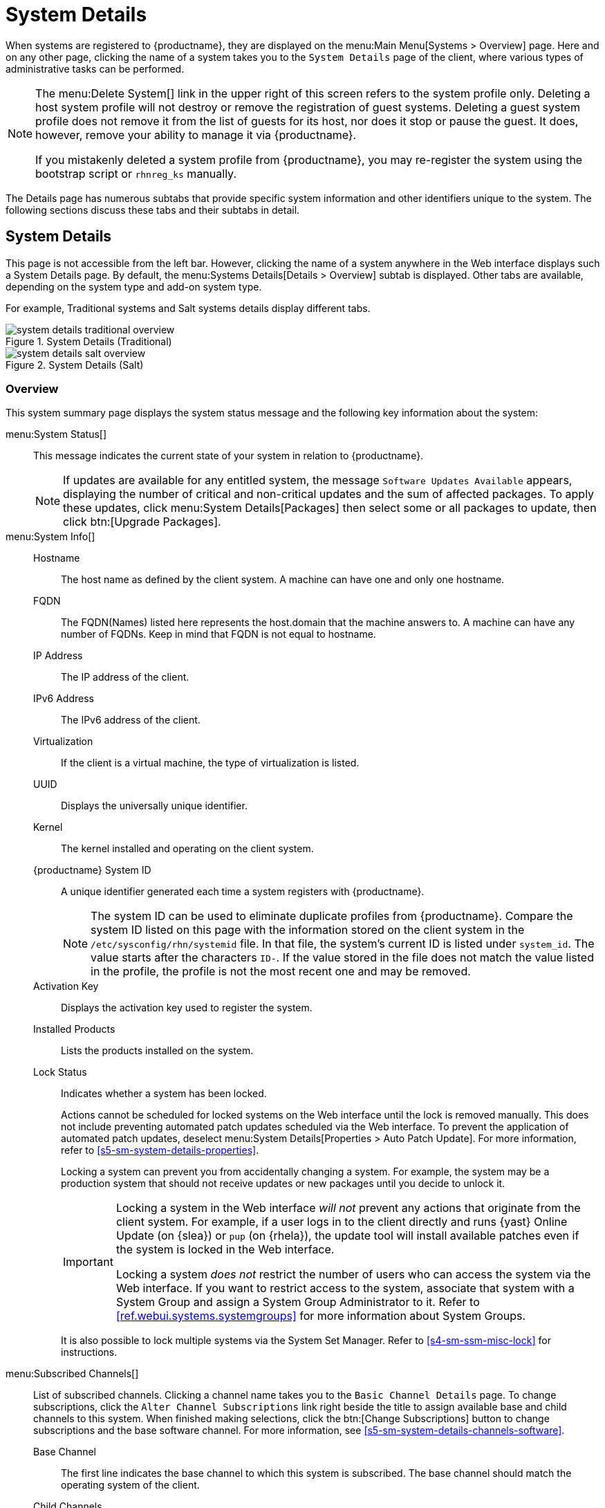 [[s3-sm-system-details]]
= System Details





When systems are registered to {productname}, they are displayed on the menu:Main Menu[Systems > Overview] page.
Here and on any other page, clicking the name of a system takes you to the [guimenu]``System Details`` page of the client, where various types of administrative tasks can be performed.

[NOTE]
====
The menu:Delete System[] link in the upper right of this screen refers to the system profile only.
Deleting a host system profile will not destroy or remove the registration of guest systems.
Deleting a guest system profile does not remove it from the list of guests for its host, nor does it stop or pause the guest.
It does, however, remove your ability to manage it via {productname}.

If you mistakenly deleted a system profile from {productname}, you may re-register the system using the bootstrap script or [command]``rhnreg_ks`` manually.
====

The Details page has numerous subtabs that provide specific system information and other identifiers unique to the system.
The following sections discuss these tabs and their subtabs in detail.

[[s4-sm-system-details-details]]
== System Details

This page is not accessible from the left bar.
However, clicking the name of a system anywhere in the Web interface displays such a System Details page.
By default, the menu:Systems Details[Details > Overview] subtab is displayed.
Other tabs are available, depending on the system type and add-on system type.

For example, Traditional systems and Salt systems details  display different tabs.

.System Details (Traditional)
image::system_details_traditional_overview.png[scaledwidth=80%]

.System Details (Salt)
image::system_details_salt_overview.png[scaledwidth=80%]

[[s5-sm-system-details-overview]]
=== Overview

This system summary page displays the system status message and the following key information about the system:

menu:System Status[]::
This message indicates the current state of your system in relation to {productname}.
+

[NOTE]
====
If updates are available for any entitled system, the message [guimenu]``Software Updates Available`` appears, displaying the number of critical and non-critical updates and the sum of affected packages.
To apply these updates, click menu:System Details[Packages] then select some or all packages to update, then click btn:[Upgrade Packages].
====
+

menu:System Info[]::

Hostname:::
The host name as defined by the client system.
A machine can have one and only one hostname.

FQDN:::
The FQDN(Names) listed here represents the host.domain that the machine answers to.
A machine can have any number of FQDNs.
Keep in mind that FQDN is not equal to hostname.

IP Address:::
The IP address of the client.

IPv6 Address:::
The IPv6 address of the client.

Virtualization:::
If the client is a virtual machine, the type of virtualization is listed.

UUID:::
Displays the universally unique identifier.

Kernel:::
The kernel installed and operating on the client system.

{productname} System ID:::
A unique identifier generated each time a system registers with {productname}.
+

[NOTE]
====
The system ID can be used to eliminate duplicate profiles from {productname}.
Compare the system ID listed on this page with the information stored on the client system in the [path]``/etc/sysconfig/rhn/systemid`` file.
In that file, the system's current ID is listed under ``system_id``.
The value starts after the characters ``ID-``.
If the value stored in the file does not match the value listed in the profile, the profile is not the most recent one and may be removed.
====
+

Activation Key:::
Displays the activation key used to register the system.

Installed Products:::
Lists the products installed on the system.

Lock Status:::
Indicates whether a system has been locked.
+

Actions cannot be scheduled for locked systems on the Web interface until the lock is removed manually.
This does not include preventing automated patch updates scheduled via the Web interface.
To prevent the application of automated patch updates, deselect menu:System Details[Properties > Auto Patch Update].
For more information, refer to <<s5-sm-system-details-properties>>.
+

Locking a system can prevent you from accidentally changing a system.
For example, the system may be a production system that should not receive updates or new packages until you decide to unlock it.
+

[IMPORTANT]
====
Locking a system in the Web interface _will not_ prevent any actions that originate from the client system.
For example, if a user logs in to the client directly and runs {yast} Online Update (on {slea}) or [command]``pup`` (on {rhela}), the update tool will install available patches even if the system is locked in the Web interface.

Locking a system _does not_ restrict the number of users who can access the system via the Web interface.
If you want to restrict access to the system, associate that system with a System Group and assign a System Group Administrator to it.
Refer to <<ref.webui.systems.systemgroups>> for more information about System Groups.
====
+

It is also possible to lock multiple systems via the System Set Manager.
Refer to <<s4-sm-ssm-misc-lock>> for instructions.


menu:Subscribed Channels[]::
List of subscribed channels.
Clicking a channel name takes you to the [guimenu]``Basic Channel Details`` page.
To change subscriptions, click the [guimenu]``Alter Channel Subscriptions`` link right beside the title to assign available base and child channels to this system.
When finished making selections, click the btn:[Change Subscriptions] button to change subscriptions and the base software channel.
For more information, see
<<s5-sm-system-details-channels-software>>.


Base Channel:::
The first line indicates the base channel to which this system is subscribed.
The base channel should match the operating system of the client.


Child Channels:::
The subsequent lines of text, which depend on the base channel, list child channels.
An example is the ``SUSE Manager Tools`` channel.


menu:System Events[]::

Checked In:::
The date and time at which the system last checked in with {productname}.

Registered:::
The date and time at which the system registered with {productname} and created this profile.

Last Booted:::
The date and time at which the system was last started or restarted.
+

[NOTE]
====
Systems with Salt or Management system type can be rebooted from this screen.

. Select [guimenu]``Schedule system reboot``.
. Provide the earliest date and time at which the reboot may take place.
. Click the btn:[Schedule Reboot] button in the lower right.

When the client checks in after the scheduled start time, {productname} will instruct the system to restart itself.
====
+

menu:System Properties[]::

System Types:::
Lists system types and add-on types currently applied to the system.

Notifications:::
Indicates the notification options for this system.
You can activate whether you want to receive e-mail notifying you of available updates for this system.
In addition, you may activate to include systems in the daily summary e-mail.

Contact Method:::
Available methods: Default (Pull), Push via SSH, and Push via SSH tunnel.
+

The so-called OSA status is also displayed for client systems registered with {productname} that have the OSA dispatcher (mgr-osad) configured.
+

Push enables {productname} customers to immediately initiate tasks rather than wait for those systems to check in with {productname}.
Scheduling actions through push is identical to the process of scheduling any other action, except that the task can immediately be carried out instead of waiting the set interval for the system to check in.
+

In addition to the configuration of {productname}, to receive pushed actions each client system must have the [systemitem]``mgr-osad`` package installed and its service started.

Auto Patch Update:::
Indicates whether this system is configured to accept updates automatically.

System Name:::
By default, the host name of the client is displayed, but a different system name can be assigned.

Description:::
This information is automatically generated at registration.
You can edit the description to include any information you want.

Location:::
This field displays the physical address of the system if specified.


Clicking the [guimenu]``Edit These Properties`` link beside the [guimenu]``System Properties`` title opens the menu:System Details[Details > Properties] subtab.
From this page you can edit any text fields you choose, then click the btn:[Update Properties] button to confirm.

